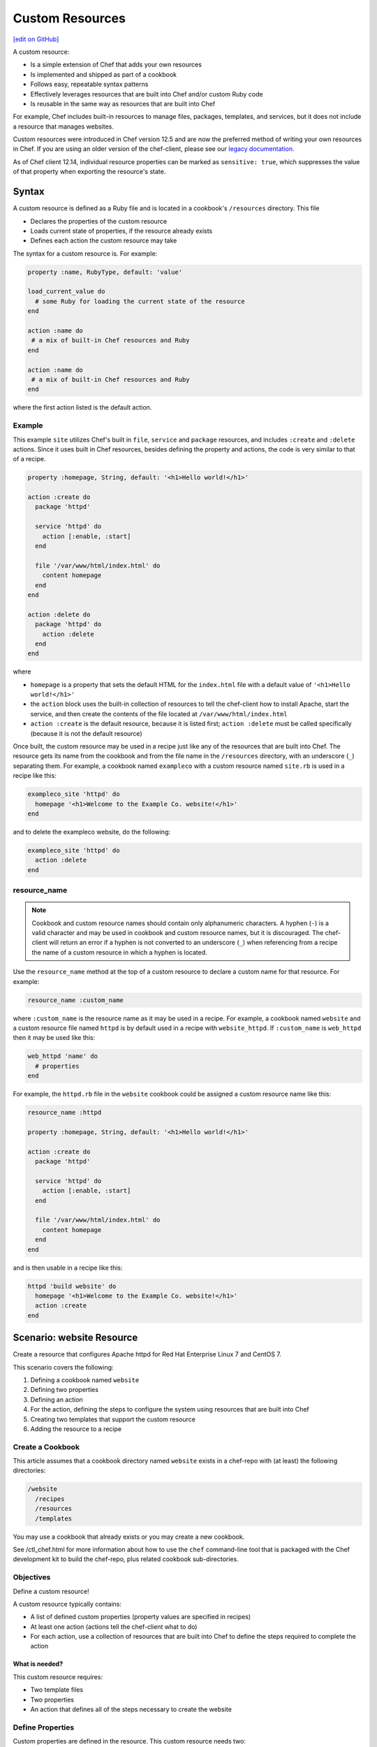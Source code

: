 =====================================================
Custom Resources
=====================================================
`[edit on GitHub] <https://github.com/chef/chef-web-docs/blob/master/chef_master/source/custom_resources.rst>`__

.. tag custom_resources_summary

A custom resource:

* Is a simple extension of Chef that adds your own resources
* Is implemented and shipped as part of a cookbook
* Follows easy, repeatable syntax patterns
* Effectively leverages resources that are built into Chef and/or custom Ruby code
* Is reusable in the same way as resources that are built into Chef

For example, Chef includes built-in resources to manage files, packages, templates, and services, but it does not include a resource that manages websites.

.. end_tag

Custom resources were introduced in Chef version 12.5 and are now the preferred method of writing your own resources in Chef. If you are using an older version of the chef-client, please see our `legacy documentation <https://docs-archive.chef.io/release/12-4/custom_resources.html>`__.

As of Chef client 12.14, individual resource properties can be marked as ``sensitive: true``, which suppresses the value of that property when exporting the resource's state.

Syntax
=====================================================
.. tag custom_resources_syntax

A custom resource is defined as a Ruby file and is located in a cookbook's ``/resources`` directory. This file

* Declares the properties of the custom resource
* Loads current state of properties, if the resource already exists
* Defines each action the custom resource may take

The syntax for a custom resource is. For example:

.. code-block:: ruby

   property :name, RubyType, default: 'value'

   load_current_value do
     # some Ruby for loading the current state of the resource
   end

   action :name do
    # a mix of built-in Chef resources and Ruby
   end

   action :name do
    # a mix of built-in Chef resources and Ruby
   end

where the first action listed is the default action.

.. end_tag

Example
-----------------------------------------------------
.. tag custom_resources_syntax_example

This example ``site`` utilizes Chef's built in ``file``, ``service`` and ``package`` resources, and includes ``:create`` and ``:delete`` actions. Since it uses built in Chef resources, besides defining the property and actions, the code is very similar to that of a recipe.

.. code-block:: ruby

   property :homepage, String, default: '<h1>Hello world!</h1>'

   action :create do
     package 'httpd'

     service 'httpd' do
       action [:enable, :start]
     end

     file '/var/www/html/index.html' do
       content homepage
     end
   end

   action :delete do
     package 'httpd' do
       action :delete
     end
   end

where

* ``homepage`` is a property that sets the default HTML for the ``index.html`` file with a default value of ``'<h1>Hello world!</h1>'``
* the ``action`` block uses the built-in collection of resources to tell the chef-client how to install Apache, start the service, and then create the contents of the file located at ``/var/www/html/index.html``
* ``action :create`` is the default resource, because it is listed first; ``action :delete`` must be called specifically (because it is not the default resource)

Once built, the custom resource may be used in a recipe just like any of the resources that are built into Chef. The resource gets its name from the cookbook and from the file name in the ``/resources`` directory, with an underscore (``_``) separating them. For example, a cookbook named ``exampleco`` with a custom resource named ``site.rb`` is used in a recipe like this:

.. code-block:: ruby

   exampleco_site 'httpd' do
     homepage '<h1>Welcome to the Example Co. website!</h1>'
   end

and to delete the exampleco website, do the following:

.. code-block:: ruby

   exampleco_site 'httpd' do
     action :delete
   end

.. end_tag

resource_name
-----------------------------------------------------
.. note:: .. tag ruby_style_patterns_hyphens

          Cookbook and custom resource names should contain only alphanumeric characters. A hyphen (``-``) is a valid character and may be used in cookbook and custom resource names, but it is discouraged. The chef-client will return an error if a hyphen is not converted to an underscore (``_``) when referencing from a recipe the name of a custom resource in which a hyphen is located.

          .. end_tag

.. tag dsl_custom_resource_method_resource_name

Use the ``resource_name`` method at the top of a custom resource to declare a custom name for that resource. For example:

.. code-block:: ruby

   resource_name :custom_name

where ``:custom_name`` is the resource name as it may be used in a recipe. For example, a cookbook named ``website`` and a custom resource file named ``httpd`` is by default used in a recipe with ``website_httpd``. If ``:custom_name`` is ``web_httpd`` then it may be used like this:

.. code-block:: ruby

   web_httpd 'name' do
     # properties
   end

.. end_tag

.. tag dsl_custom_resource_method_resource_name_example

For example, the ``httpd.rb`` file in the ``website`` cookbook could be assigned a custom resource name like this:

.. code-block:: ruby

   resource_name :httpd

   property :homepage, String, default: '<h1>Hello world!</h1>'

   action :create do
     package 'httpd'

     service 'httpd' do
       action [:enable, :start]
     end

     file '/var/www/html/index.html' do
       content homepage
     end
   end

and is then usable in a recipe like this:

.. code-block:: ruby

   httpd 'build website' do
     homepage '<h1>Welcome to the Example Co. website!</h1>'
     action :create
   end

.. end_tag

Scenario: website Resource
=====================================================
Create a resource that configures Apache httpd for Red Hat Enterprise Linux 7 and CentOS 7.

This scenario covers the following:

#. Defining a cookbook named ``website``
#. Defining two properties
#. Defining an action
#. For the action, defining the steps to configure the system using resources that are built into Chef
#. Creating two templates that support the custom resource
#. Adding the resource to a recipe

Create a Cookbook
-----------------------------------------------------
This article assumes that a cookbook directory named ``website`` exists in a chef-repo with (at least) the following directories:

.. code-block:: text

   /website
     /recipes
     /resources
     /templates

You may use a cookbook that already exists or you may create a new cookbook.

See /ctl_chef.html for more information about how to use the ``chef`` command-line tool that is packaged with the Chef development kit to build the chef-repo, plus related cookbook sub-directories.

Objectives
-----------------------------------------------------
Define a custom resource!

A custom resource typically contains:

* A list of defined custom properties (property values are specified in recipes)
* At least one action (actions tell the chef-client what to do)
* For each action, use a collection of resources that are built into Chef to define the steps required to complete the action

What is needed?
+++++++++++++++++++++++++++++++++++++++++++++++++++++
This custom resource requires:

* Two template files
* Two properties
* An action that defines all of the steps necessary to create the website

Define Properties
-----------------------------------------------------
Custom properties are defined in the resource. This custom resource needs two:

* ``instance_name``
* ``port``

These properties are defined as variables in the ``httpd.conf.erb`` file. A **template** block in recipes will tell the chef-client how to apply these variables.

In the custom resource, add the following custom properties:

.. code-block:: ruby

   property :instance_name, String, name_property: true
   property :port, Integer, required: true

where

* ``String`` and ``Integer`` are Ruby types (all custom properties must have an assigned Ruby type)
* ``name_property: true`` allows the value for this property to be equal to the ``'name'`` of the resource block

The ``instance_name`` property is then used within the custom resource in many locations, including defining paths to configuration files, services, and virtual hosts.

Define Actions
-----------------------------------------------------
Each custom resource must have at least one action that is defined within an ``action`` block:

.. code-block:: ruby

   action :create do
     # the steps that define the action
   end

where ``:create`` is a value that may be assigned to the ``action`` property for when this resource is used in a recipe.

For example, the ``action`` appears as a property when this custom resource is used in a recipe:

.. code-block:: ruby

   custom_resource 'name' do
     # some properties
     action :create
   end

Define Resource
-----------------------------------------------------
Use the **package**, **template** (two times), **directory**, and **service** resources to define the ``website`` resource. Remember: order matters!

package
+++++++++++++++++++++++++++++++++++++++++++++++++++++
Use the **package** resource to install httpd:

.. code-block:: ruby

   package 'httpd' do
     action :install
   end

template, httpd.service
+++++++++++++++++++++++++++++++++++++++++++++++++++++
Use the **template** resource to create an ``httpd.service`` on the node based on the ``httpd.service.erb`` template located in the cookbook:

.. code-block:: ruby

   template "/lib/systemd/system/httpd-#{new_resource.instance_name}.service" do
     source 'httpd.service.erb'
     variables(
       instance_name: new_resource.instance_name
     )
     action :create
   end

where

* ``source`` gets the ``httpd.service.erb`` template from this cookbook
* ``variables`` assigns the ``instance_name`` property to a variable in the template

template, httpd.conf
+++++++++++++++++++++++++++++++++++++++++++++++++++++
Use the **template** resource to configure httpd on the node based on the ``httpd.conf.erb`` template located in the cookbook:

.. code-block:: ruby

   template "/etc/httpd/conf/httpd-#{new_resource.instance_name}.conf" do
     source 'httpd.conf.erb'
     variables(
       instance_name: new_resource.instance_name,
       port: new_resource.port
     )
     action :create
   end

where

* ``source`` gets the ``httpd.conf.erb`` template from this cookbook
* ``variables`` assigns the ``instance_name`` and ``port`` properties to variables in the template

directory
+++++++++++++++++++++++++++++++++++++++++++++++++++++
Use the **directory** resource to create the ``/var/www/vhosts`` directory on the node:

.. code-block:: ruby

   directory "/var/www/vhosts/#{new_resource.instance_name}" do
     recursive true
     action :create
   end

service
+++++++++++++++++++++++++++++++++++++++++++++++++++++
Use the **service** resource to enable, and then start the service:

.. code-block:: ruby

   service "httpd-#{new_resource.instance_name}" do
     action [:enable, :start]
   end

Create Templates
-----------------------------------------------------
The ``/templates`` directory must contain two templates:

* ``httpd.conf.erb`` to configure Apache httpd
* ``httpd.service.erb`` to tell systemd how to start and stop the website

httpd.conf.erb
+++++++++++++++++++++++++++++++++++++++++++++++++++++
``httpd.conf.erb`` stores information about the website and is typically located under the ``/etc/httpd``:

.. code-block:: ruby

   ServerRoot "/etc/httpd"
   Listen <%= @port %>
   Include conf.modules.d/*.conf
   User apache
   Group apache
   <Directory />
     AllowOverride none
     Require all denied
   </Directory>
   DocumentRoot "/var/www/vhosts/<%= @instance_name %>"
   <IfModule mime_module>
     TypesConfig /etc/mime.types
   </IfModule>

Copy it as shown, add it under ``/templates``, and then name the file ``httpd.conf.erb``.

Template Variables
^^^^^^^^^^^^^^^^^^^^^^^^^^^^^^^^^^^^^^^^^^^^^^^^^^^^^
The ``httpd.conf.erb`` template has two variables:

* ``<%= @instance_name %>``
* ``<%= @port %>``

They are:

* Declared as properties of the custom resource
* Defined as variables in a **template** resource block within the custom resource
* Tunable from a recipe when using ``port`` and ``instance_name`` as properties in that recipe
* ``instance_name`` defaults to the ``'name'`` of the custom resource if not specified as a property

httpd.service.erb
+++++++++++++++++++++++++++++++++++++++++++++++++++++
``httpd.service.erb`` tells systemd how to start and stop the website:

.. code-block:: none

   [Unit]
   Description=The Apache HTTP Server - instance <%= @instance_name %>
   After=network.target remote-fs.target nss-lookup.target

   [Service]
   Type=notify

   ExecStart=/usr/sbin/httpd -f /etc/httpd/conf/httpd-<%= @instance_name %>.conf -DFOREGROUND
   ExecReload=/usr/sbin/httpd -f /etc/httpd/conf/httpd-<%= @instance_name %>.conf -k graceful
   ExecStop=/bin/kill -WINCH ${MAINPID}

   KillSignal=SIGCONT
   PrivateTmp=true

   [Install]
   WantedBy=multi-user.target

Copy it as shown, add it under ``/templates``, and then name it ``httpd.service.erb``.

Final Resource
-----------------------------------------------------
.. code-block:: ruby

   property :instance_name, String, name_property: true
   property :port, Integer, required: true

   action :create do
     package 'httpd' do
       action :install
     end

     template "/lib/systemd/system/httpd-#{new_resource.instance_name}.service" do
       source 'httpd.service.erb'
       variables(
         instance_name: new_resource.instance_name
       )
       action :create
     end

     template "/etc/httpd/conf/httpd-#{new_resource.instance_name}.conf" do
       source 'httpd.conf.erb'
       variables(
         instance_name: new_resource.instance_name,
         port: new_resource.port
       )
       action :create
     end

     directory "/var/www/vhosts/#{new_resource.instance_name}" do
       recursive true
       action :create
     end

     service "httpd-#{new_resource.instance_name}" do
       action [:enable, :start]
     end

   end

Final Cookbook Directory
-----------------------------------------------------
When finished adding the templates and building the custom resource, the cookbook directory structure should look like this:

.. code-block:: text

   /website
     metadata.rb
     /recipes
       default.rb
     README.md
     /resources
       httpd.rb
     /templates
       httpd.conf.erb
       httpd.service.erb

Recipe
-----------------------------------------------------
The custom resource name is inferred from the name of the cookbook (``website``), the name of the resource file (``httpd``), and is separated by an underscore(``_``): ``website_httpd``.  The custom resource may be used in a recipe.

.. code-block:: ruby

   website_httpd 'httpd_site' do
     port 81
     action :create
   end

which does the following:

* Installs Apache httpd
* Assigns an instance name of ``httpd_site`` that uses port 81
* Configures httpd and systemd from a template
* Creates the virtual host for the website
* Starts the website using systemd

Custom Resource DSL
=====================================================
The following sections describe additional Custom Resource DSL methods that were not used in the preceding scenario:

action_class
-----------------------------------------------------
.. tag dsl_custom_resource_block_action_class

Use the ``action_class`` block to make methods available to the actions in the custom resource. Modules with helper methods created as files in the cookbook library directory may be included. New action methods may also be defined directly in the ``action_class`` block. Code in the ``action_class`` block has access to the new_resource properties.

Assume a helper module has been created in the cookbook ``libraries/helper.rb`` file.

.. code-block:: ruby

   module Sample
     module Helper
       def helper_method
         # code
       end
     end
   end

Methods may be made available to the custom resource actions by using an ``action_class`` block.

.. code-block:: ruby

   property file, String

   action :delete do
     helper_method
     FileUtils.rm(new_resource.file) if file_exist
   end

   action_class do

     def file_exist
       ::File.exist?(new_resource.file)
     end

     require 'fileutils'

     include Sample::Helper

   end

.. end_tag

converge_if_changed
-----------------------------------------------------
.. tag dsl_custom_resource_method_converge_if_changed

Use the ``converge_if_changed`` method inside an ``action`` block in a custom resource to compare the desired property values against the current property values (as loaded by the ``load_current_value`` method). Use the ``converge_if_changed`` method to ensure that updates only occur when property values on the system are not the desired property values and to otherwise prevent a resource from being converged.

To use the ``converge_if_changed`` method, wrap it around the part of a recipe or custom resource that should only be converged when the current state is not the desired state:

.. code-block:: ruby

   action :some_action do

     converge_if_changed do
       # some property
     end

   end

For example, a custom resource defines two properties (``content`` and ``path``) and a single action (``:create``). Use the ``load_current_value`` method to load the property value to be compared, and then use the ``converge_if_changed`` method to tell the chef-client what to do if that value is not the desired value:

.. code-block:: ruby

   property :content, String
   property :path, String, name_property: true

   load_current_value do
     if ::File.exist?(path)
       content IO.read(path)
     end
   end

   action :create do
     converge_if_changed do
       IO.write(new_resource.path, new_resource.content)
     end
   end

When the file does not exist, the ``IO.write(new_resource.path, new_resource.content)`` code is executed and the chef-client output will print something similar to:

.. code-block:: bash

   Recipe: recipe_name::block
     * resource_name[blah] action create
       - update my_file[blah]
       -   set content to "hola mundo" (was "hello world")

.. end_tag

Multiple Properties
+++++++++++++++++++++++++++++++++++++++++++++++++++++
.. tag dsl_custom_resource_method_converge_if_changed_multiple

The ``converge_if_changed`` method may be used multiple times. The following example shows how to use the ``converge_if_changed`` method to compare the multiple desired property values against the current property values (as loaded by the ``load_current_value`` method).

.. code-block:: ruby

   property :path, String, name_property: true
   property :content, String
   property :mode, String

   load_current_value do
     if ::File.exist?(new_resource.path)
       content IO.read(new_resource.path)
       mode ::File.stat(new_resource.path).mode
     end
   end

   action :create do
     converge_if_changed :content do
       IO.write(new_resource.path, new_resource.content)
     end
     converge_if_changed :mode do
       ::File.chmod(new_resource.mode, new_resource.path)
     end
   end

where

* ``load_current_value`` loads the property values for both ``content`` and ``mode``
* A ``converge_if_changed`` block tests only ``content``
* A ``converge_if_changed`` block tests only ``mode``

The chef-client will only update the property values that require updates and will not make changes when the property values are already in the desired state

.. end_tag

default_action
-----------------------------------------------------
.. tag dsl_custom_resource_method_default_action

The default action in a custom resource is, by default, the first action listed in the custom resource. For example, action ``aaaaa`` is the default resource:

.. code-block:: ruby

   property :name, RubyType, default: 'value'

   ...

   action :aaaaa do
    # the first action listed in the custom resource
   end

   action :bbbbb do
    # the second action listed in the custom resource
   end

The ``default_action`` method may also be used to specify the default action. For example:

.. code-block:: ruby

   property :name, RubyType, default: 'value'

   default_action :aaaaa

   action :aaaaa do
    # the first action listed in the custom resource
   end

   action :bbbbb do
    # the second action listed in the custom resource
   end

defines action ``aaaaa`` as the default action. If ``default_action :bbbbb`` is specified, then action ``bbbbb`` is the default action. Use this method for clarity in custom resources, if deliberately stating the default resource is desired, or to specify a default action that is not listed first in the custom resource.

.. end_tag

load_current_value
-----------------------------------------------------
.. tag dsl_custom_resource_method_load_current_value

Use the ``load_current_value`` method to load the specified property values from the node, and then use those values when the resource is converged. This method may take a block argument.

Use the ``load_current_value`` method to guard against property values being replaced. For example:

.. code-block:: ruby

   action :some_action do

     load_current_value do
       if ::File.exist?('/var/www/html/index.html')
         homepage IO.read('/var/www/html/index.html')
       end
       if ::File.exist?('/var/www/html/404.html')
         page_not_found IO.read('/var/www/html/404.html')
       end
     end

   end

This ensures the values for ``homepage`` and ``page_not_found`` are not changed to the default values when the chef-client configures the node.

.. end_tag

new_resource.property
-----------------------------------------------------
.. tag dsl_custom_resource_method_new_resource

Custom resources are designed to use core resources that are built into Chef. In some cases, it may be necessary to specify a property in the custom resource that is the same as a property in a core resource, for the purpose of overriding that property when used with the custom resource. For example:

.. code-block:: ruby

   resource_name :node_execute

   property :command, String, name_property: true
   property :version, String

   # Useful properties from the `execute` resource
   property :cwd, String
   property :environment, Hash, default: {}
   property :user, [String, Integer]
   property :sensitive, [true, false], default: false

   prefix = '/opt/languages/node'

   load_current_value do
     current_value_does_not_exist! if node.run_state['nodejs'].nil?
     version node.run_state['nodejs'][:version]
   end

   action :run do
     execute 'execute-node' do
       cwd cwd
       environment environment
       user user
       sensitive sensitive
       # gsub replaces 10+ spaces at the beginning of the line with nothing
       command <<-CODE.gsub(/^ {10}/, '')
         #{prefix}/#{new_resource.version}/#{command}
       CODE
     end
   end

where the ``property :cwd``, ``property :environment``, ``property :user``, and ``property :sensitive`` are identical to properties in the **execute** resource, embedded as part of the ``action :run`` action. Because both the custom properties and the **execute** properties are identical, this will result in an error message similar to:

.. code-block:: ruby

   ArgumentError
   -------------
   wrong number of arguments (0 for 1)

To prevent this behavior, use ``new_resource.`` to tell the chef-client to process the properties from the core resource instead of the properties in the custom resource. For example:

.. code-block:: ruby

   resource_name :node_execute

   property :command, String, name_property: true
   property :version, String

   # Useful properties from the `execute` resource
   property :cwd, String
   property :environment, Hash, default: {}
   property :user, [String, Integer]
   property :sensitive, [true, false], default: false

   prefix = '/opt/languages/node'

   load_current_value do
     current_value_does_not_exist! if node.run_state['nodejs'].nil?
     version node.run_state['nodejs'][:version]
   end

   action :run do
     execute 'execute-node' do
       cwd new_resource.cwd
       environment new_resource.environment
       user new_resource.user
       sensitive new_resource.sensitive
       # gsub replaces 10+ spaces at the beginning of the line with nothing
       command <<-CODE.gsub(/^ {10}/, '')
         #{prefix}/#{new_resource.version}/#{new_resource.command}
       CODE
     end
   end

where ``cwd new_resource.cwd``, ``environment new_resource.environment``, ``user new_resource.user``, and ``sensitive new_resource.sensitive`` correctly use the properties of the **execute** resource and not the identically-named override properties of the custom resource.

.. end_tag

property
-----------------------------------------------------
.. tag dsl_custom_resource_method_property

Use the ``property`` method to define properties for the custom resource. The syntax is:

.. code-block:: ruby

   property :name, ruby_type, default: 'value', parameter: 'value'

where

* ``:name`` is the name of the property
* ``ruby_type`` is the optional Ruby type or array of types, such as ``String``, ``Integer``, ``true``, or ``false``
* ``default: 'value'`` is the optional default value loaded into the resource
* ``parameter: 'value'`` optional parameters

For example, the following properties define ``username`` and ``password`` properties with no default values specified:

.. code-block:: ruby

   property :username, String
   property :password, String

.. end_tag

ruby_type
+++++++++++++++++++++++++++++++++++++++++++++++++++++
.. tag dsl_custom_resource_method_property_ruby_type

The property ruby_type is a positional parameter. Use to ensure a property value is of a particular ruby class, such as ``true``, ``false``, ``nil``, ``String``, ``Array``, ``Hash``, ``Integer``, ``Symbol``. Use an array of ruby classes to allow a value to be of more than one type. For example:

       .. code-block:: ruby

          property :name, String

       .. code-block:: ruby

          property :name, Integer

       .. code-block:: ruby

          property :name, Hash

       .. code-block:: ruby

          property :name, [true, false]

       .. code-block:: ruby

          property :name, [String, nil]

       .. code-block:: ruby

          property :name, [Class, String, Symbol]

       .. code-block:: ruby

          property :name, [Array, Hash]

.. end_tag

validators
+++++++++++++++++++++++++++++++++++++++++++++++++++++
.. tag dsl_custom_resource_method_property_validation_parameter

A validation parameter is used to add zero (or more) validation parameters to a property.

.. list-table::
   :widths: 150 450
   :header-rows: 1

   * - Parameter
     - Description
   * - ``:callbacks``
     - Use to define a collection of unique keys and values (a ruby hash) for which the key is the error message and the value is a lambda to validate the parameter. For example:

       .. code-block:: ruby

          callbacks: {
                       'should be a valid non-system port' => lambda {
                         |p| p > 1024 && p < 65535
                       }
                     }

   * - ``:default``
     - Use to specify the default value for a property. For example:

       .. code-block:: ruby

          default: 'a_string_value'

       .. code-block:: ruby

          default: 123456789

       .. code-block:: ruby

          default: []

       .. code-block:: ruby

          default: ()

       .. code-block:: ruby

          default: {}
   * - ``:equal_to``
     - Use to match a value with ``==``. Use an array of values to match any of those values with ``==``. For example:

       .. code-block:: ruby

          equal_to: [true, false]

       .. code-block:: ruby

          equal_to: ['php', 'perl']
   * - ``:regex``
     - Use to match a value to a regular expression. For example:

       .. code-block:: ruby

          regex: [ /^([a-z]|[A-Z]|[0-9]|_|-)+$/, /^\d+$/ ]
   * - ``:required``
     - Indicates that a property is required. For example:

       .. code-block:: ruby

          required: true
   * - ``:respond_to``
     - Use to ensure that a value has a given method. This can be a single method name or an array of method names. For example:

       .. code-block:: ruby

          respond_to: valid_encoding?

Some examples of combining validation parameters:

.. code-block:: ruby

   property :spool_name, String, regex: /$\w+/

.. code-block:: ruby

   property :enabled, equal_to: [true, false, 'true', 'false'], default: true

.. end_tag

desired_state
+++++++++++++++++++++++++++++++++++++++++++++++++++++
.. tag dsl_custom_resource_method_property_desired_state

Add ``desired_state:`` to set the desired state property for a resource. This value may be ``true`` or ``false``, and all properties default to true.

* When ``true``, the state of the property is determined by the state of the system
* When ``false``, the value of the property impacts how the resource executes, but it is not determined by the state of the system.

For example, if you were to write a resource to create volumes on a cloud provider you would need define properties such as ``volume_name``, ``volume_size``, and ``volume_region``. The state of these properties would determine if your resource needed to converge or not. For the resource to function you would also need to define properties such as ``cloud_login`` and ``cloud_password``. These are necessary properties for interacting with the cloud provider, but their state has no impact on decision to converge the resource or not, so you would set ``desired_state`` to ``false`` for these properties.

.. code-block:: ruby

   property :volume_name, String
   property :volume_size, Integer
   property :volume_region, String
   property :cloud_login, String, desired_state: false
   property :cloud_password, String, desired_state: false

.. end_tag

identity
+++++++++++++++++++++++++++++++++++++++++++++++++++++
.. tag dsl_custom_resource_method_property_identity

Add ``identity:`` to set a resource to a particular set of properties. This value may be ``true`` or ``false``.

* When ``true``, data for that property is returned as part of the resource data set and may be available to external applications, such as reporting
* When ``false``, no data for that property is returned.

If no properties are marked ``true``, the property that defaults to the ``name`` of the resource is marked ``true``.

For example, the following properties define ``username`` and ``password`` properties with no default values specified, but with ``identity`` set to ``true`` for the user name:

.. code-block:: ruby

   property :username, String, identity: true
   property :password, String

.. end_tag

Block Arguments
-----------------------------------------------------
.. tag dsl_custom_resource_method_property_block_argument

Any properties that are marked ``identity: true`` or ``desired_state: false`` will be available from ``load_current_value``. If access to other properties of a resource is needed, use a block argument that contains all of the properties of the requested resource. For example:

.. code-block:: ruby

   resource_name :file

   load_current_value do |desired|
     puts "The user typed content = #{desired.content} in the resource"
   end

.. end_tag

property_is_set?
-----------------------------------------------------
.. tag dsl_custom_resource_method_property_is_set

Use the ``property_is_set?`` method to check if the value for a property is set. The syntax is:

.. code-block:: ruby

   property_is_set?(:property_name)

The ``property_is_set?`` method will return ``true`` if the property is set.

For example, the following custom resource creates and/or updates user properties, but not their password. The ``property_is_set?`` method checks if the user has specified a password and then tells the chef-client what to do if the password is not identical:

.. code-block:: ruby

  action :create do
    converge_if_changed do
      shell_out!("rabbitmqctl create_or_update_user #{username} --prop1 #{prop1} ... ")
    end

    if property_is_set?(:password)
      if shell_out("rabbitmqctl authenticate_user #{username} #{password}").error?
        converge_by "Updating password for user #{username} ..." do
          shell_out!("rabbitmqctl update_user #{username} --password #{password}")
        end
      end
    end
  end

.. end_tag

provides
-----------------------------------------------------
.. tag dsl_custom_resource_method_provides

Use the ``provides`` method to associate a custom resource with the Recipe DSL on different operating systems. When multiple custom resources use the same DSL, specificity rules are applied to determine the priority, from highest to lowest:

#. provides :resource_name, platform_version: ‘0.1.2’
#. provides :resource_name, platform: ‘platform_name’
#. provides :resource_name, platform_family: ‘platform_family’
#. provides :resource_name, os: ‘operating_system’
#. provides :resource_name

For example:

.. code-block:: ruby

    provides :my_custom_resource, platform: 'redhat' do |node|
      node['platform_version'].to_i >= 7
    end

    provides :my_custom_resource, platform: 'redhat'

    provides :my_custom_resource, platform_family: 'rhel'

    provides :my_custom_resource, os: 'linux'

    provides :my_custom_resource

This allows you to use multiple custom resources files that provide the same resource to the user, but for different operating systems or operation system versions. With this you can eliminate the need for platform or platform version logic within your resources.

.. end_tag

override
+++++++++++++++++++++++++++++++++++++++++++++++++++++
.. tag dsl_custom_resource_method_provides_override

Chef will warn you if the Recipe DSL is provided by another custom resource or built-in resource. For example:

.. code-block:: ruby

   class X < Chef::Resource
     provides :file
   end

   class Y < Chef::Resource
     provides :file
   end

This will emit a warning that ``Y`` is overriding ``X``. To disable this warning, use ``override: true``:

.. code-block:: ruby

   class X < Chef::Resource
     provides :file
   end

   class Y < Chef::Resource
     provides :file, override: true
   end

.. end_tag

reset_property
-----------------------------------------------------
.. tag dsl_custom_resource_method_reset_property

Use the ``reset_property`` method to clear the value for a property as if it had never been set, and then use the default value. For example, to clear the value for a property named ``password``:

.. code-block:: ruby

   reset_property(:password)

.. end_tag

coerce
-----------------------------------------------------

``coerce`` is used to transform user input into a canonical form. The value is passed in, and the transformed value returned as output. Lazy values will **not** be passed to this method until after they are evaluated.

``coerce`` is run in the context of the instance, which gives it access to other properties.

.. code-block:: ruby
    
    property :mode, coerce: proc { |m| m.is_a?(String) ? m.to_s(8) : m }
